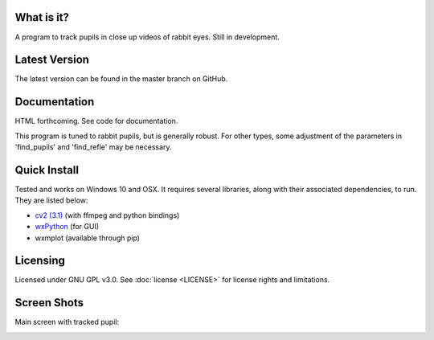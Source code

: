 What is it?
-----------

A program to track pupils in close up videos of rabbit eyes. Still in
development.

Latest Version
--------------

The latest version can be found in the master branch on GitHub.

Documentation
-------------

HTML forthcoming. See code for documentation.

This program is tuned to rabbit pupils, but is generally robust. For other
types, some adjustment of the parameters in 'find_pupils' and
'find_refle' may be necessary.

Quick Install
-------------

Tested and works on Windows 10 and OSX. It requires several
libraries, along with their associated dependencies, to run.
They are listed below:

- `cv2 (3.1) <http://opencv.org/downloads.html>`_ (with ffmpeg and python bindings)
- `wxPython <http://www.wxpython.org/download.php)>`_ (for GUI)
- wxmplot (available through pip)

Licensing
---------

Licensed under GNU GPL v3.0. See :doc:`license <LICENSE>`
for license rights and limitations.

Screen Shots
------------

Main screen with tracked pupil:

.. image:: docs/Screenshot1.PNG
